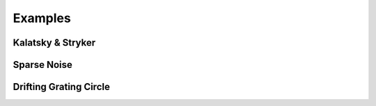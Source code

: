 .. _examples:

Examples 
========

Kalatsky & Stryker 
++++++++++++++++++

.. image:: images/KS_stim.gif


Sparse Noise
++++++++++++

.. image:: images/sparse_noise.gif


Drifting Grating Circle
+++++++++++++++++++++++

.. image:: images/drifting_circle.gif

